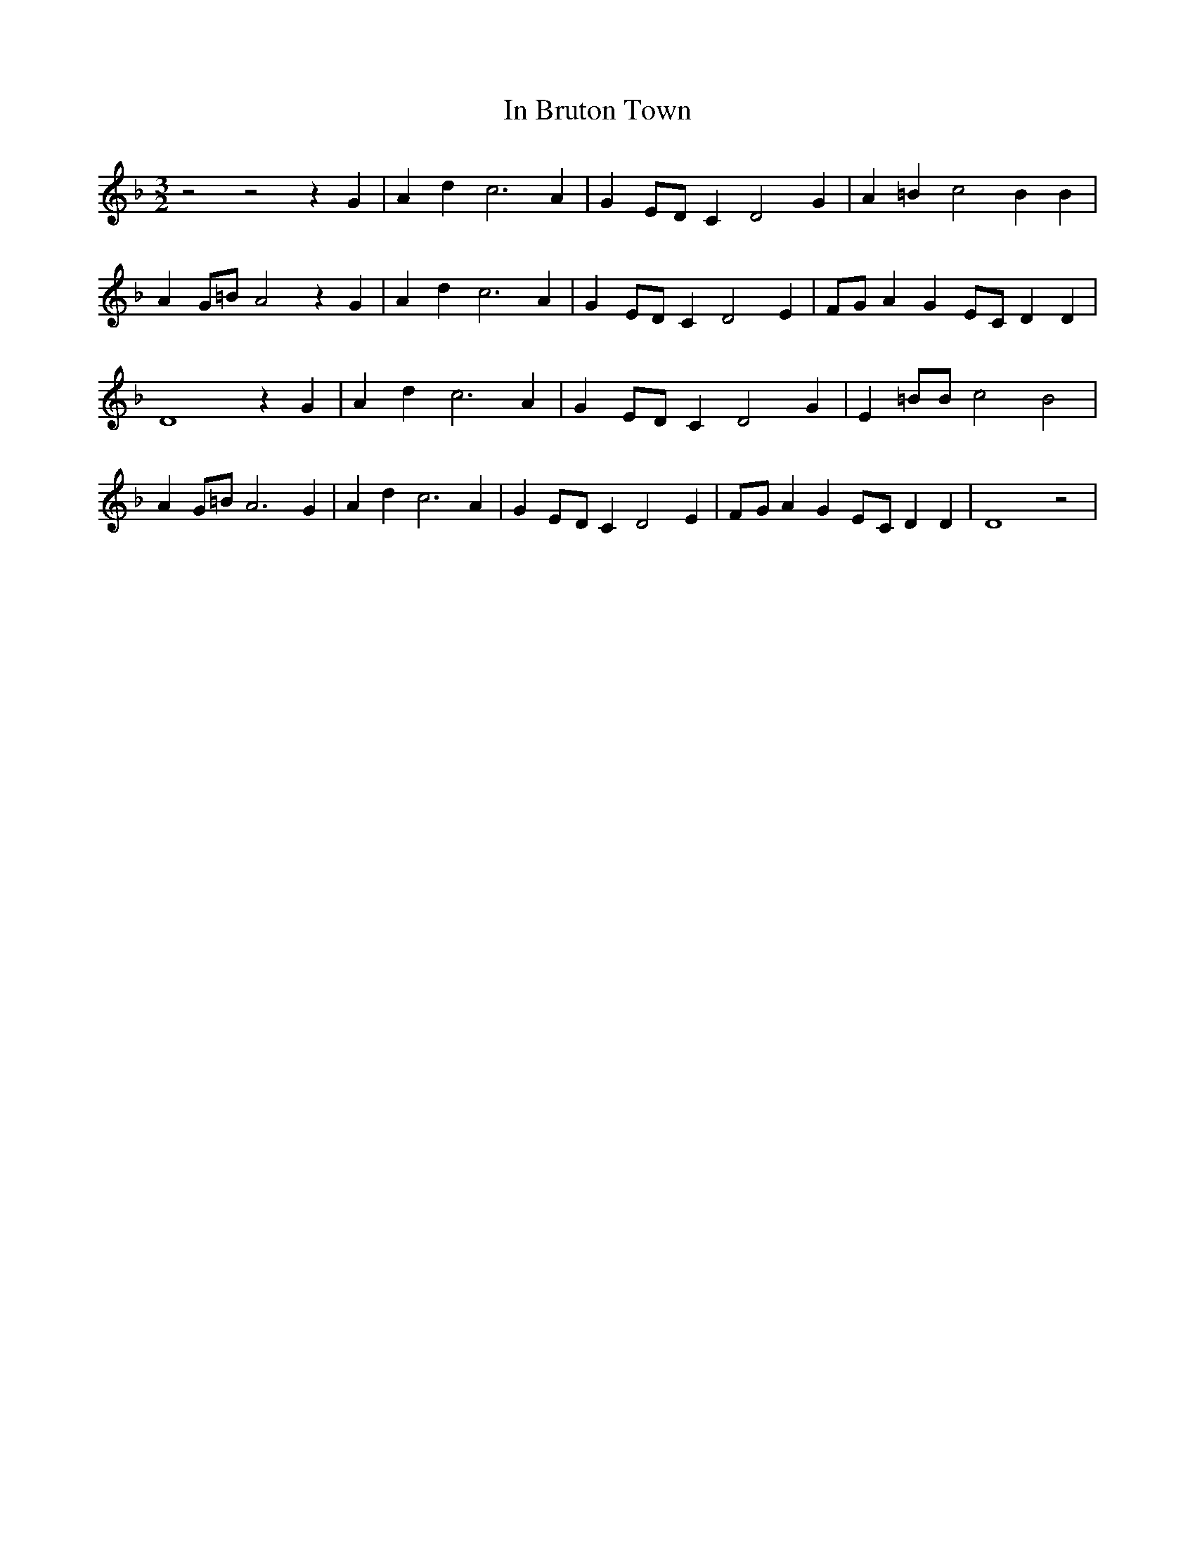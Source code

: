 % Generated more or less automatically by swtoabc by Erich Rickheit KSC
X:1
T:In Bruton Town
M:3/2
L:1/4
K:F
 z2 z2 z G| A d c3 A| GE/2-D/2 C D2 G| A =B c2 B B| AG/2-=B/2 A2 z G|\
 A d c3 A| G E/2D/2 C D2 E|F/2-G/2 A GE/2-C/2 D D| D4 z G| A d c3 A|\
 GE/2-D/2 C D2 G| E =B/2B/2 c2 B2| AG/2-=B/2 A3 G| A d c3 A| GE/2-D/2 C D2 E|\
F/2-G/2 A GE/2-C/2 D D| D4 z2|

